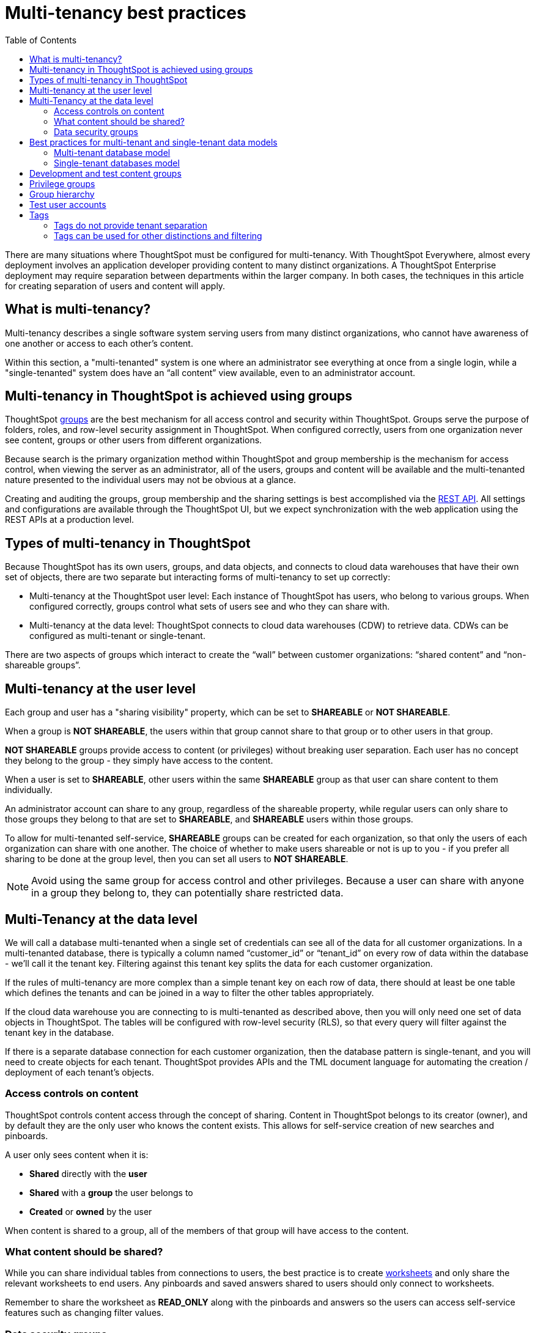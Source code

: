 = Multi-tenancy best practices
:toc: true
:toclevels: 2

:page-title: Multi-tenancy best practices
:page-pageid: multi-tenancy-best-practices
:page-description: Multi-tenancy is achieved in ThoughtSpot via group configuration

There are many situations where ThoughtSpot must be configured for multi-tenancy. With ThoughtSpot Everywhere, almost every deployment involves an application developer providing content to many distinct organizations. A ThoughtSpot Enterprise deployment may require separation between departments within the larger company. In both cases, the techniques in this article for creating separation of users and content will apply.

== What is multi-tenancy?
Multi-tenancy describes a single software system serving users from many distinct organizations, who cannot have awareness of one another or access to each other’s content.

Within this section, a "multi-tenanted" system is one where an administrator see everything at once from a single login, while a "single-tenanted" system does have an “all content” view available, even to an administrator account.

== Multi-tenancy in ThoughtSpot is achieved using groups
ThoughtSpot link:https://cloud-docs.thoughtspot.com/admin/users-groups/add-group.html[groups, window=_blank] are the best mechanism for all access control and security within ThoughtSpot. Groups serve the purpose of folders, roles, and row-level security assignment in ThoughtSpot. When configured correctly, users from one organization never see content, groups or other users from different organizations.

Because search is the primary organization method within ThoughtSpot and group membership is the mechanism for access control, when viewing the server as an administrator, all of the users, groups and content will be available and the multi-tenanted nature presented to the individual users may not be obvious at a glance.

Creating and auditing the groups, group membership and the sharing settings is best accomplished via the xref:rest-api-reference.adoc[REST API]. All settings and configurations are available through the ThoughtSpot UI, but we expect synchronization with the web application using the REST APIs at a production level.

== Types of multi-tenancy in ThoughtSpot
Because ThoughtSpot has its own users, groups, and data objects, and connects to cloud data warehouses that have their own set of objects, there are two separate but interacting forms of multi-tenancy to set up correctly:

* Multi-tenancy at the ThoughtSpot user level: Each instance of ThoughtSpot has users, who belong to various groups. When configured correctly, groups control what sets of users see and who they can share with.
* Multi-tenancy at the data level: ThoughtSpot connects to cloud data warehouses (CDW) to retrieve data. CDWs can be configured as multi-tenant or single-tenant.

There are two aspects of groups which interact to create the “wall” between customer organizations: “shared content” and “non-shareable groups”.

== Multi-tenancy at the user level
Each group and user has a "sharing visibility" property, which can be set to *SHAREABLE* or *NOT SHAREABLE*.

When a group is *NOT SHAREABLE*, the users within that group cannot share to that group or to other users in that group.

*NOT SHAREABLE* groups provide access to content (or privileges) without breaking user separation. Each user has no concept they belong to the group - they simply have access to the content.

When a user is set to *SHAREABLE*, other users within the same *SHAREABLE* group as that user can share content to them individually.

An administrator account can share to any group, regardless of the shareable property, while regular users can only share to those groups they belong to that are set to *SHAREABLE*, and *SHAREABLE* users within those groups.

To allow for multi-tenanted self-service, *SHAREABLE* groups can be created for each organization, so that only the users of each organization can share with one another. The choice of whether to make users shareable or not is up to you - if you prefer all sharing to be done at the group level, then you can set all users to *NOT SHAREABLE*.

[NOTE]
====
Avoid using the same group for access control and other privileges. Because a user can share with anyone in a group they belong to, they can potentially share restricted data.
====

== Multi-Tenancy at the data level
We will call a database multi-tenanted when a single set of credentials can see all of the data for all customer organizations. In a multi-tenanted database, there is typically a column named “customer_id” or “tenant_id” on every row of data within the database - we’ll call it the tenant key. Filtering against this tenant key splits the data for each customer organization.

If the rules of multi-tenancy are more complex than a simple tenant key on each row of data, there should at least be one table which defines the tenants and can be joined in a way to filter the other tables appropriately.

If the cloud data warehouse you are connecting to is multi-tenanted as described above, then you will only need one set of data objects in ThoughtSpot. The tables will be configured with row-level security (RLS), so that every query will filter against the tenant key in the database.

If there is a separate database connection for each customer organization, then the database pattern is single-tenant, and you will need to create objects for each tenant. ThoughtSpot provides APIs and the TML document language for automating the creation / deployment of each tenant’s objects.

=== Access controls on content
ThoughtSpot controls content access through the concept of sharing. Content in ThoughtSpot belongs to its creator (owner), and by default they are the only user who knows the content exists. This allows for self-service creation of new searches and pinboards.

A user only sees content when it is:

* **Shared** directly with the **user**
* **Shared** with a **group** the user belongs to
* **Created** or **owned** by the user

When content is shared to a group, all of the members of that group will have access to the content.

=== What content should be shared?
While you can share individual tables from connections to users, the best practice is to create link:https://cloud-docs.thoughtspot.com/admin/ts-cloud/worksheet-create.html[worksheets, window=_blank] and only share the relevant worksheets to end users. Any pinboards and saved answers shared to users should only connect to worksheets.

Remember to share the worksheet as *READ_ONLY* along with the pinboards and answers so the users can access self-service features such as changing filter values.

=== Data security groups
Another use of groups is to control what data a given user can see. The two primary categories of data security groups are row level security (RLS) groups and column level security (CLS) groups

==== Row level security (RLS) groups
Row level security filters the results of database queries to only show a user the data they should have access to.

Row level security rules  in ThoughtSpot use the username or the group names of the groups the user belongs to as part of all queries.

Row level security groups should be created separately from content access groups, because the row level security group must have a name that matches the values in the tenant key column in the database.

Row level security groups should be set to Not Shareable - this way you know that content sharing only occurs via the content access groups. It is much simpler to audit

Row level security can be considerably more complex than just splitting at the tenant level and ThoughtSpot does facilitate these more complex models (guide to security). However, the basics of RLS to split at the tenant key level are always present and require the creation of the RLS groups.

==== Column level security (CLS) groups 

== Best practices for multi-tenant and single-tenant data models

=== Multi-tenant database model
The "multi-tenant database model" is designed on the following principles:

* A single database to connect to, with a tenant key value that can be filtered on to retrieve data just for a single customer organization
* Multiple customer organizations in ThoughtSpot
* Content (answers and pinboards) provided by the app developer
* Users within the customer organizations can create their own content, and can share it with other users within their own organizations only

==== Content provided by app developer
The app developer (the ThoughtSpot customer) will create at minimum the data model objects within ThoughtSpot and typically some “pre-built” searches and pinboards. Because there is a single database connection, there is only a need for one of each object. Row level security at the table level will ensure that each user only sees data from their organization, even though they are connecting to the same pinboards and worksheets.

Objects created by the application developer to be shared with all users can be published by a to a single group that all users belong to -- we’ll call this the “app content group” (the actual group name can be whatever you like, something like “prod standard reports”). The application group should be configured as Not Shareable, because every user will belong to this group.

In most cases, only worksheets should be shared to the end users, while the tables within the worksheet do not (this is allowed by the default ThoughtSpot configuration). Thus there should be a separate group for just the tables - we’ll call this the “app data model group”.

If you want, you can publish all content in the application group from a single user representing the app developer or the application itself.

==== Content belonging to individual tenants
To allow for users to create their own content and share only within their organization, you will create at least one group for each tenant. This group should be set to *SHAREABLE*, since only those users within the group will see that content. If the app developer will be building custom content per tenant, you could create a separate group for that content, set to *NOT SHAREABLE*.

=== Single-tenant databases model
The "single-tenant databases model" is designed on the following principles:

* Each customer organization has its own database to connect to, with only that customer organization’s data present when making the database connection. Every database is similar in structure (table names and column names / data types).
* Multiple customer organizations in ThoughtSpot
* Content (answers and pinboards) are provided by the app developer in the form of templates
* Users within the customer organizations can create their own content, and can share it with other users within their own organizations only

==== Content provided by app developer
Single-tenant databases require separate connections in ThoughtSpot for each database in most cases. There will then be separate objects on the ThoughtSpot Server for each connection. Because all of the objects other than the connection will be very similar, the deployment pattern can be handled through templating: there will be a set of template objects which are deployed for each tenant.

We can describe the template as the parent content, with child objects that descend from the template.

The template content itself will be built by the app developer, but will not be accessible to the customer organizations. Instead there will be a deployment process that copies the template content and makes the necessary changes, then publishes to the appropriate group for each customer.

==== Content provided by app developer to each tenant group
Each tenant should have a group used to give access to the content provided by the app developer - a tenant application group. Only the application developer would publish content to this group, and it should be set to Not Shareable.

The process for deploying the content for each tenant from the template content is covered in the separate guide (Data Source and Content Templates with TML + REST API).

==== Content belonging to individual tenants
To allow for users to create their own content and share only within their organization, you will create at least one group for each tenant, separate from the application tenant group. This group can be set to Shareable, or you may want additional groups below the main tenant group, representing different sets of users who belong to that tenant, and then make those child groups the ones that are Shareable. 

== Development and test content groups
Most software development processes involve creating content in a restricted “development” environment, and then once the changes are finished, placing it in a “test” environment. Within a single ThoughtSpot instance, development and test content can be considered as another tenants, with access restricted to only app developer users.

For both of the multi-tenancy patterns above, add additional groups for dev and test with only members of your app development team.

== Privilege groups
link:https://cloud-docs.thoughtspot.com/admin/users-groups/about-users-groups.html[Privileges, window=_blank] in ThoughtSpot control the set of product features a user has access to. Privileges are assigned to users through groups.

A user’s privilege set is additive based on the groups they belong to - the user at all times has the full set of any privilege from any group they belong to. This is also to say that privileges do not apply only to content shared to the group.

The simplest best practice for assigning privileges to users is to create privilege groups, set to not shareable, with no content shared to them. When configured this way, a privilege group acts like a role definition, and users from any tenant can all belong to one of the server-wide privilege groups.

The REST API returns a user's privilege set as part of the response from the xref:user-api.adoc[GET /user/] endpoint.

== Group hierarchy
ThoughtSpot groups can be hierarchical - one group can be the parent of another group and so forth. We do recommend to not use hierarchical groups in a multi-tenanted situation.

When groups are hierarchical, the rules for how privileges and row-level security are derived become complex (see link ). In particular, row-level security is achieved by returning the string value of the names of all groups a user belongs to. Hierarchical groups can vastly inflate the number of group names returned in an RLS query, reducing performance and introducing complexity in auditing.

== Test user accounts
As mentioned above, you will want to use REST API automation to synchronize the group structures and audit that you have configured them correctly. Another tool for auditing is to create test user accounts - user accounts that belong to the app developer, but are configured as if they are part of a customer organization.

Depending on your internal security policies, you may only want your test user accounts to log in to content attached to test data, rather than production customer data. In this case, you will create a full suite of test content groups simulating at least two “customers”, and test users accounts for each “access level” that exists for the end customer users.

== Tags
Tags are available in ThoughtSpot to label content and assist in searching. Content can be tagged with multiple tags.

Tags can be used as part of searches using the Metadata REST APIs, with the caveat that it is an inclusive list - the response will include all content with any of the tags sent, as opposed to only including content with the full set of tags.

=== Tags do not provide tenant separation
Tags have no ownership and exist at the Server level, and all tags that exist are visible to all users at any time. Tags are visible in many places within the UI, particularly in the following places:
Data Source selector within Search
List views of existing Answers, Pinboards, Worksheets and Tables.

Why does this matter, even if you are only embedding Pinboards? SSO into ThoughtSpot creates a session that allows the user to go directly into the ThoughtSpot web UI if they find the underlying URL. While the URL is not obvious when embedding ThoughtSpot content, it is also not difficult to determine with basic knowledge of the web development tools built into web browsers.

=== Tags can be used for other distinctions and filtering
A good use case for tags would be a “standard reports” tag, to identify content provided by the app developer. When using the REST API to determine the content a given user has access to, the “standard reports” tag would allow you to divide between content created by the app developer and content created by the tenants themselves. 

